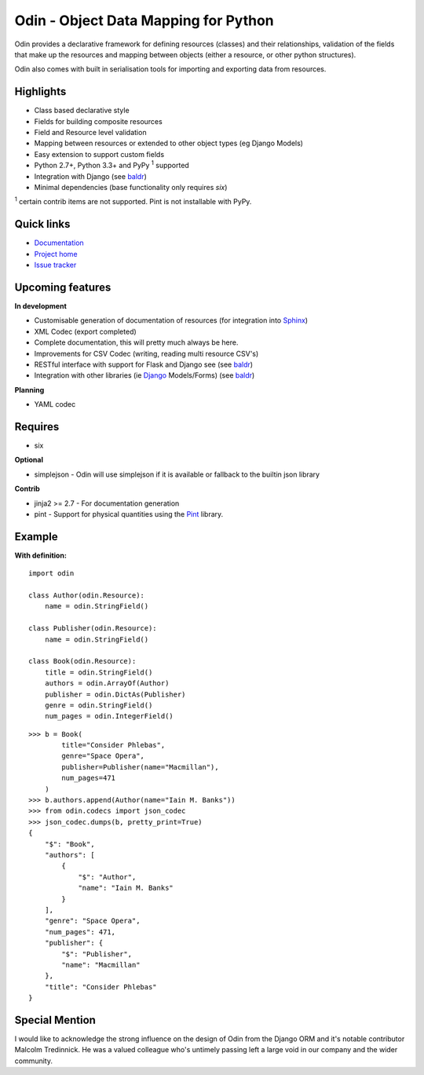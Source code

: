 #####################################
Odin - Object Data Mapping for Python
#####################################

Odin provides a declarative framework for defining resources (classes) and their relationships, validation of the fields
that make up the resources and mapping between objects (either a resource, or other python structures).

Odin also comes with built in serialisation tools for importing and exporting data from resources.

.. image:: https://pypip.in/license/odin/badge.png
    :target: https://pypi.python.org/pypi/odin/
    :alt: License

.. image:: https://pypip.in/v/odin/badge.png
    :target: https://pypi.python.org/pypi/odin/

.. image:: https://travis-ci.org/timsavage/odin.png?branch=master
    :target: https://travis-ci.org/timsavage/odin
    :alt: Travis CI Status

.. image:: https://coveralls.io/repos/timsavage/odin/badge.png?branch=master
    :target: https://coveralls.io/r/timsavage/odin?branch=master
    :alt: Coveralls

.. image:: https://requires.io/github/timsavage/odin/requirements.png?branch=master
    :target: https://requires.io/github/timsavage/odin/requirements/?branch=master
    :alt: Requirements Status


Highlights
**********

* Class based declarative style
* Fields for building composite resources
* Field and Resource level validation
* Mapping between resources or extended to other object types (eg Django Models)
* Easy extension to support custom fields
* Python 2.7+, Python 3.3+ and PyPy :sup:`1` supported
* Integration with Django (see `baldr <https://github.com/timsavage/baldr>`_)
* Minimal dependencies (base functionality only requires *six*)

:sup:`1` certain contrib items are not supported. Pint is not installable with PyPy.


Quick links
***********

* `Documentation <https://odin.readthedocs.org/en/latest/>`_
* `Project home <https://github.com/timsavage/odin>`_
* `Issue tracker <https://github.com/timsavage/odin/issues>`_


Upcoming features
*****************

**In development**

* Customisable generation of documentation of resources (for integration into `Sphinx <http://sphinx-doc.org/>`_)
* XML Codec (export completed)
* Complete documentation, this will pretty much always be here.
* Improvements for CSV Codec (writing, reading multi resource CSV's)
* RESTful interface with support for Flask and Django see (see `baldr <https://github.com/timsavage/baldr>`_)
* Integration with other libraries (ie `Django <https://www.djangoproject.com/>`_ Models/Forms) (see `baldr <https://github.com/timsavage/baldr>`_)

**Planning**

* YAML codec


Requires
********

* six

**Optional**

* simplejson - Odin will use simplejson if it is available or fallback to the builtin json library

**Contrib**

* jinja2 >= 2.7 - For documentation generation
* pint - Support for physical quantities using the `Pint <http://pint.readthedocs.org/>`_ library.


Example
*******

**With definition:**
::

    import odin

    class Author(odin.Resource):
        name = odin.StringField()

    class Publisher(odin.Resource):
        name = odin.StringField()

    class Book(odin.Resource):
        title = odin.StringField()
        authors = odin.ArrayOf(Author)
        publisher = odin.DictAs(Publisher)
        genre = odin.StringField()
        num_pages = odin.IntegerField()

::

    >>> b = Book(
            title="Consider Phlebas",
            genre="Space Opera",
            publisher=Publisher(name="Macmillan"),
            num_pages=471
        )
    >>> b.authors.append(Author(name="Iain M. Banks"))
    >>> from odin.codecs import json_codec
    >>> json_codec.dumps(b, pretty_print=True)
    {
        "$": "Book",
        "authors": [
            {
                "$": "Author",
                "name": "Iain M. Banks"
            }
        ],
        "genre": "Space Opera",
        "num_pages": 471,
        "publisher": {
            "$": "Publisher",
            "name": "Macmillan"
        },
        "title": "Consider Phlebas"
    }


Special Mention
***************

I would like to acknowledge the strong influence on the design of Odin from the Django ORM and it's notable contributor
Malcolm Tredinnick. He was a valued colleague who's untimely passing left a large void in our company and the wider
community.
